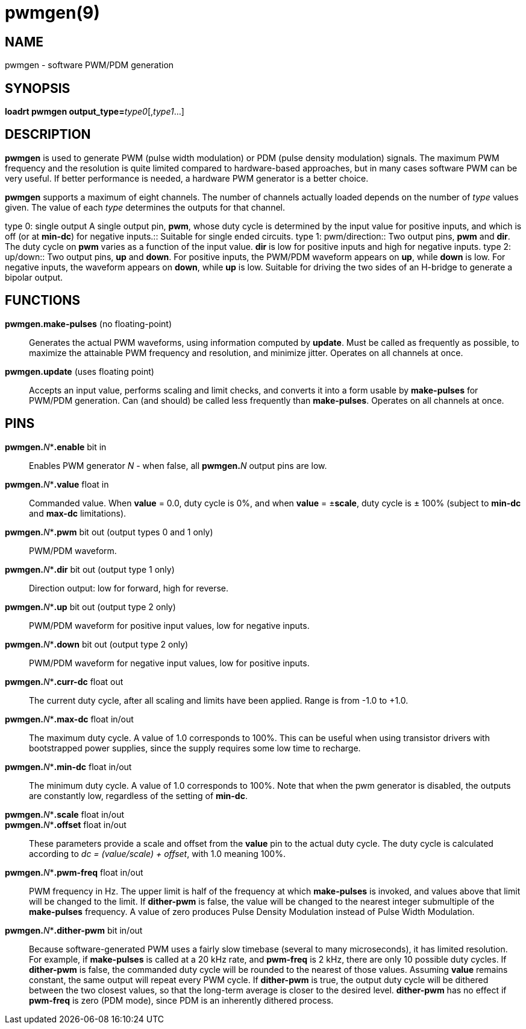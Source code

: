 = pwmgen(9)

== NAME

pwmgen - software PWM/PDM generation

== SYNOPSIS

**loadrt pwmgen output_type=**_type0_[,_type1_...]

== DESCRIPTION

*pwmgen* is used to generate PWM (pulse width modulation) or PDM (pulse
density modulation) signals. The maximum PWM frequency and the
resolution is quite limited compared to hardware-based approaches, but
in many cases software PWM can be very useful. If better performance is
needed, a hardware PWM generator is a better choice.

*pwmgen* supports a maximum of eight channels. The number of channels
actually loaded depends on the number of _type_ values given. The value
of each _type_ determines the outputs for that channel.

type 0: single output A single output pin, *pwm*, whose duty cycle is
determined by the input value for positive inputs, and which is off (or
at *min-dc*) for negative inputs.::
  Suitable for single ended circuits.
type 1: pwm/direction::
  Two output pins, *pwm* and *dir*. The duty cycle on *pwm* varies as a
  function of the input value. *dir* is low for positive inputs and high
  for negative inputs.
type 2: up/down::
  Two output pins, *up* and *down*. For positive inputs, the PWM/PDM
  waveform appears on *up*, while *down* is low. For negative inputs,
  the waveform appears on *down*, while *up* is low. Suitable for
  driving the two sides of an H-bridge to generate a bipolar output.

== FUNCTIONS

*pwmgen.make-pulses* (no floating-point)::
  Generates the actual PWM waveforms, using information computed by
  *update*. Must be called as frequently as possible, to maximize the
  attainable PWM frequency and resolution, and minimize jitter. Operates
  on all channels at once.
*pwmgen.update* (uses floating point)::
  Accepts an input value, performs scaling and limit checks, and
  converts it into a form usable by *make-pulses* for PWM/PDM
  generation. Can (and should) be called less frequently than
  *make-pulses*. Operates on all channels at once.

== PINS

**pwmgen.**_N_**.enable* bit in::
  Enables PWM generator _N_ - when false, all **pwmgen.**_N_ output pins are low.
**pwmgen.**_N_**.value* float in::
  Commanded value. When *value* = 0.0, duty cycle is 0%, and when
  *value* = ±**scale**, duty cycle is ± 100% (subject to *min-dc* and
  *max-dc* limitations).
**pwmgen.**_N_**.pwm* bit out (output types 0 and 1 only)::
  PWM/PDM waveform.
**pwmgen.**_N_**.dir* bit out (output type 1 only)::
  Direction output: low for forward, high for reverse.
**pwmgen.**_N_**.up* bit out (output type 2 only)::
  PWM/PDM waveform for positive input values, low for negative inputs.
**pwmgen.**_N_**.down* bit out (output type 2 only)::
  PWM/PDM waveform for negative input values, low for positive inputs.
**pwmgen.**_N_**.curr-dc* float out::
  The current duty cycle, after all scaling and limits have been applied.
  Range is from -1.0 to +1.0.
**pwmgen.**_N_**.max-dc* float in/out::
  The maximum duty cycle. A value of 1.0 corresponds to 100%.
  This can be useful when using transistor drivers with bootstrapped power supplies,
  since the supply requires some low time to recharge.
**pwmgen.**_N_**.min-dc* float in/out::
  The minimum duty cycle. A value of 1.0 corresponds to 100%.
  Note that when the pwm generator is disabled, the outputs are constantly low,
  regardless of the setting of *min-dc*.
**pwmgen.**_N_**.scale* float in/out::

**pwmgen.**_N_**.offset* float in/out::
  These parameters provide a scale and offset from the *value* pin to the actual duty cycle.
  The duty cycle is calculated according to _dc = (value/scale) + offset_, with 1.0 meaning 100%.
**pwmgen.**_N_**.pwm-freq* float in/out::
  PWM frequency in Hz. The upper limit is half of the frequency at which
  *make-pulses* is invoked, and values above that limit will be changed to the limit.
  If *dither-pwm* is false, the value will be changed to
  the nearest integer submultiple of the *make-pulses* frequency.
  A value of zero produces Pulse Density Modulation instead of Pulse Width Modulation.
**pwmgen.**_N_**.dither-pwm* bit in/out::
  Because software-generated PWM uses a fairly slow timebase (several to
  many microseconds), it has limited resolution. For example, if
  *make-pulses* is called at a 20 kHz rate, and *pwm-freq* is 2 kHz,
  there are only 10 possible duty cycles. If *dither-pwm* is false, the
  commanded duty cycle will be rounded to the nearest of those values.
  Assuming *value* remains constant, the same output will repeat every
  PWM cycle. If *dither-pwm* is true, the output duty cycle will be
  dithered between the two closest values, so that the long-term average
  is closer to the desired level. *dither-pwm* has no effect if
  *pwm-freq* is zero (PDM mode), since PDM is an inherently dithered process.